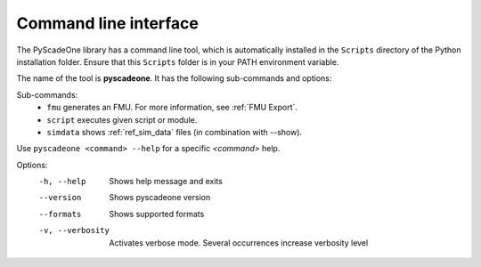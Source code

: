 
======================
Command line interface
======================

The PyScadeOne library has a command line tool, which is automatically installed
in the ``Scripts`` directory of the Python installation folder. Ensure that
this ``Scripts`` folder is in your PATH environment variable.

The name of the tool is **pyscadeone**. It has the following sub-commands and options: 

Sub-commands:     
  - ``fmu``            generates an FMU. For more information, see :ref:`FMU Export`.
  - ``script``         executes given script or module. 
  - ``simdata``        shows :ref:`ref_sim_data` files (in combination with --show).

Use ``pyscadeone <command> --help`` for a specific *<command>* help.

Options:
  -h, --help       Shows help message and exits 
  --version        Shows pyscadeone version
  --formats        Shows supported formats
  -v, --verbosity  Activates verbose mode. Several occurrences increase verbosity level
